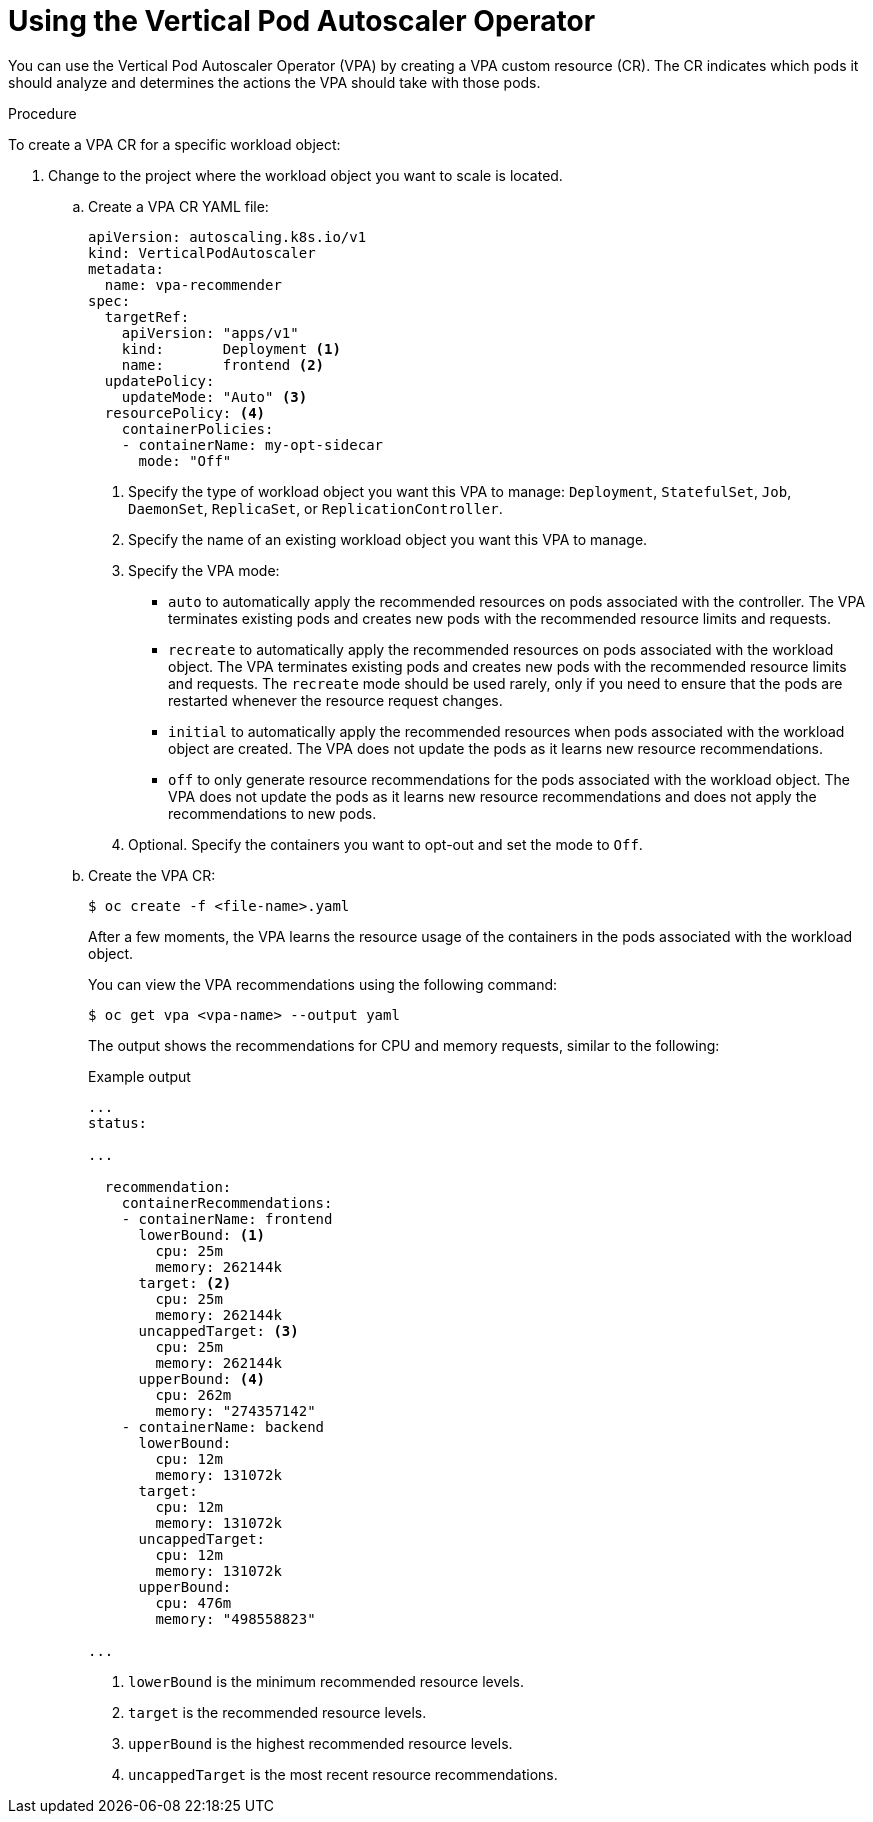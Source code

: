 // Module included in the following assemblies:
//
// * nodes/nodes-vertical-autoscaler.adoc

[id="nodes-pods-vertical-autoscaler-configuring_{context}"]
= Using the Vertical Pod Autoscaler Operator

You can use the Vertical Pod Autoscaler Operator (VPA) by creating a VPA custom resource (CR). The CR indicates which pods it should analyze and determines the actions the VPA should take with those pods. 

.Procedure

To create a VPA CR for a specific workload object:

. Change to the project where the workload object you want to scale is located.

.. Create a VPA CR YAML file:
+
[source,yaml]
----
apiVersion: autoscaling.k8s.io/v1
kind: VerticalPodAutoscaler
metadata:
  name: vpa-recommender
spec:
  targetRef:
    apiVersion: "apps/v1"
    kind:       Deployment <1>
    name:       frontend <2>
  updatePolicy:
    updateMode: "Auto" <3>
  resourcePolicy: <4>
    containerPolicies:
    - containerName: my-opt-sidecar
      mode: "Off"
----
<1> Specify the type of workload object you want this VPA to manage: `Deployment`, `StatefulSet`, `Job`, `DaemonSet`, `ReplicaSet`, or `ReplicationController`.
<2> Specify the name of an existing workload object you want this VPA to manage.
<3> Specify the VPA mode:
* `auto` to automatically apply the recommended resources on pods associated with the controller. The VPA terminates existing pods and creates new pods with the recommended resource limits and requests.
* `recreate` to automatically apply the recommended resources on pods associated with the workload object. The VPA terminates existing pods and creates new pods with the recommended resource limits and requests. The `recreate` mode should be used rarely, only if you need to ensure that the pods are restarted whenever the resource request changes. 
* `initial` to automatically apply the recommended resources when pods associated with the workload object are created. The VPA does not update the pods as it learns new resource recommendations.
* `off` to only generate resource recommendations for the pods associated with the workload object. The VPA does not update the pods as it learns new resource recommendations and does not apply the recommendations to new pods. 
<4> Optional. Specify the containers you want to opt-out and set the mode to `Off`.


.. Create the VPA CR:
+
[source,terminal]
----
$ oc create -f <file-name>.yaml
----
+
After a few moments, the VPA learns the resource usage of the containers in the pods associated with the workload object.
+
You can view the VPA recommendations using the following command:
+
[source,terminal]
----
$ oc get vpa <vpa-name> --output yaml
----
+
The output shows the recommendations for CPU and memory requests, similar to the following:
+
.Example output
[source,yaml]
----
...
status:

...

  recommendation:
    containerRecommendations:
    - containerName: frontend
      lowerBound: <1>
        cpu: 25m
        memory: 262144k
      target: <2>
        cpu: 25m
        memory: 262144k
      uncappedTarget: <3>
        cpu: 25m
        memory: 262144k
      upperBound: <4>
        cpu: 262m
        memory: "274357142"
    - containerName: backend
      lowerBound:
        cpu: 12m
        memory: 131072k
      target:
        cpu: 12m
        memory: 131072k
      uncappedTarget:
        cpu: 12m
        memory: 131072k
      upperBound:
        cpu: 476m
        memory: "498558823"

...
----
<1> `lowerBound` is the minimum recommended resource levels. 
<2> `target` is the recommended resource levels. 
<3> `upperBound` is the highest recommended resource levels. 
<4> `uncappedTarget` is the most recent resource recommendations. 
